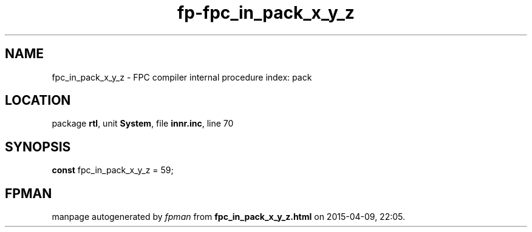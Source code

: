 .\" file autogenerated by fpman
.TH "fp-fpc_in_pack_x_y_z" 3 "2014-03-14" "fpman" "Free Pascal Programmer's Manual"
.SH NAME
fpc_in_pack_x_y_z - FPC compiler internal procedure index: pack
.SH LOCATION
package \fBrtl\fR, unit \fBSystem\fR, file \fBinnr.inc\fR, line 70
.SH SYNOPSIS
\fBconst\fR fpc_in_pack_x_y_z = 59;

.SH FPMAN
manpage autogenerated by \fIfpman\fR from \fBfpc_in_pack_x_y_z.html\fR on 2015-04-09, 22:05.

